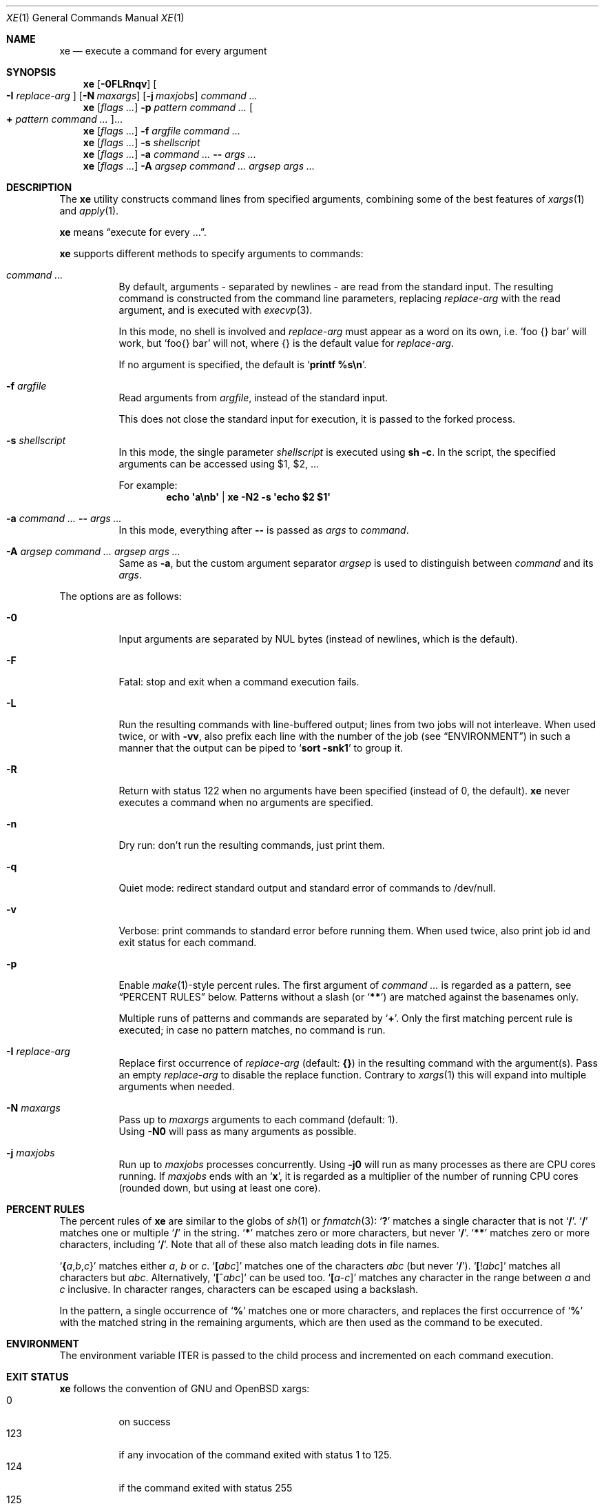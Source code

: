 .Dd November 3, 2017
.Dt XE 1
.Os
.Sh NAME
.Nm xe
.Nd execute a command for every argument
.Sh SYNOPSIS
.Nm
.Op Fl 0FLRnqv
.Oo Fl I Ar replace-arg Oc
.Op Fl N Ar maxargs
.Op Fl j Ar maxjobs
.Ar command\ ...
.Nm
.Op Ar flags\ ...
.Fl p Ar pattern Ar command\ ...
.Oo Cm \&+ Ar pattern Ar command\ ... Oc Ns ...
.Nm
.Op Ar flags\ ...
.Fl f Ar argfile Ar command\ ...
.Nm
.Op Ar flags\ ...
.Fl s Ar shellscript
.Nm
.Op Ar flags\ ...
.Fl a Ar command\ ... Cm -- Ar args\ ...
.Nm
.Op Ar flags\ ...
.Fl A Ar argsep Ar command\ ... Ar argsep Ar args\ ...
.Sh DESCRIPTION
The
.Nm
utility constructs command lines from specified arguments,
combining some of the best features of
.Xr xargs 1
and
.Xr apply 1 .
.Pp
.Nm
means
.Dq execute for every ... .
.Pp
.Nm
supports different methods to specify arguments to commands:
.Bl -tag -width Ds
.It Ar command\ ...
By default, arguments - separated by newlines -
are read from the standard input.
The resulting command is constructed from the command line parameters,
replacing
.Ar replace-arg
with the read argument, and is executed with
.Xr execvp 3 .
.Pp
In this mode, no shell is involved and
.Ar replace-arg
must appear as a word on its own, i.e.
.Sq foo {} bar
will work, but
.Sq foo{} bar
will not, where {} is the default value for
.Ar replace-arg .
.Pp
If no argument is specified, the default is
.Sq Ic printf %s\en .
.It Fl f Ar argfile
Read arguments from
.Ar argfile ,
instead of the standard input.
.Pp
This does not close the standard input for execution,
it is passed to the forked process.
.It Fl s Ar shellscript
In this mode, the single parameter
.Ar shellscript
is executed using
.Ic sh -c .
In the script, the specified arguments can be accessed using $1, $2, ...
.Pp
For example:
.Dl echo \(aqa\enb\(aq | xe -N2 \-s \(aqecho $2 $1\(aq
.It Fl a Ar command\ ... Cm -- Ar args\ ...
In this mode, everything after
.Cm --
is passed as
.Ar args
to
.Ar command .
.It Fl A Ar argsep Ar command\ ... Ar argsep Ar args\ ...
Same as
.Fl a ,
but the custom argument separator
.Ar argsep
is used to distinguish between
.Ar command
and its
.Ar args .
.El
.Pp
The options are as follows:
.Bl -tag -width Ds
.It Fl 0
Input arguments are separated by NUL bytes (instead of newlines, which
is the default).
.It Fl F
Fatal:
stop and exit when a command execution fails.
.It Fl L
Run the resulting commands with line-buffered output;
lines from two jobs will not interleave.
When used twice,
or with
.Fl vv ,
also prefix each line with the number of the job
(see
.Sx ENVIRONMENT )
in such a manner that the output can be piped to
.Sq Li sort -snk1
to group it.
.It Fl R
Return with status 122 when no arguments have been specified
(instead of 0, the default).
.Nm
never executes a command when no arguments are specified.
.It Fl n
Dry run: don't run the resulting commands, just print them.
.It Fl q
Quiet mode:
redirect standard output and standard error of commands to /dev/null.
.It Fl v
Verbose: print commands to standard error before running them.
When used twice, also print job id and exit status for each command.
.It Fl p
Enable
.Xr make 1 Ns \&- Ns
style percent rules.
The first argument of
.Ar command\ ...
is regarded as a pattern,
see
.Sx PERCENT RULES
below.
Patterns without a slash (or
.Sq Li \&*\&* )
are matched against the basenames only.
.Pp
Multiple runs of patterns and commands are separated by
.Sq Li \&+ .
Only the first matching percent rule is executed;
in case no pattern matches, no command is run.
.It Fl I Ar replace-arg
Replace first occurrence of
.Ar replace-arg
(default:
.Cm {} )
in the resulting command with the argument(s).
Pass an empty
.Ar replace-arg
to disable the replace function.
Contrary to
.Xr xargs 1
this will expand into multiple arguments when needed.
.It Fl N Ar maxargs
Pass up to
.Ar maxargs
arguments to each command (default: 1).
.br
Using
.Fl N0
will pass as many arguments as possible.
.It Fl j Ar maxjobs
Run up to
.Ar maxjobs
processes concurrently.
Using
.Fl j0
will run as many processes as there are CPU cores running.
If
.Ar maxjobs
ends with an
.Sq Ic x ,
it is regarded as a multiplier of the number of running CPU cores
(rounded down, but using at least one core).
.El
.Sh PERCENT RULES
The percent rules of
.Nm
are similar to the globs
of
.Xr sh 1
or
.Xr fnmatch 3 :
.Sq Li \&?
matches a single character that is not
.Sq Li \&/ .
.Sq Li \&/
matches one or multiple
.Sq Li \&/
in the string.
.Sq Li \&*
matches zero or more characters, but never
.Sq Li \&/ .
.Sq Li \&*\&*
matches zero or more characters, including
.Sq Li \&/ .
Note that all of these also match leading dots in file names.
.Pp
.Sq Li \&{ Ns Va a Ns \&, Ns Va b Ns \&, Ns Va c Ns \&}
matches either
.Va a , b
or
.Va c .
.Sq Li \&[ Ns Va abc Ns \&]
matches one of the characters
.Va abc
(but never
.Sq Li \&/ ) .
.Sq Li \&[ Ns \&! Ns Va abc Ns \&]
matches all characters but
.Va abc .
Alternatively,
.Sq Li \&[ Ns \&^ Ns Va abc Ns \&]
can be used too.
.Sq Li \&[ Ns Va a Ns \&- Ns Va c Ns \&]
matches any character in the range between
.Va a
and
.Va c
inclusive.
In character ranges, characters can be escaped using a backslash.
.Pp
In the pattern, a single occurrence of
.Sq Li \&%
matches one or more characters,
and replaces the first occurrence of
.Sq Li \&%
with the matched string in the remaining arguments,
which are then used as the command to be executed.
.Sh ENVIRONMENT
The environment variable
.Ev ITER
is passed to the child process and incremented on each command execution.
.Sh EXIT STATUS
.Nm
follows the convention of GNU and OpenBSD xargs:
.Bl -tag -compact -width Ds
.It 0
on success
.It 123
if any invocation of the command exited with status 1 to 125.
.It 124
if the command exited with status 255
.It 125
if the command was killed by a signal
.It 126
if the command cannot be run
.It 127
if the command was not found
.It 1
if some other error occurred
.El
.Pp
Additionally, 122 is returned when
.Fl R
was passed and the command was never executed.
.Sh EXAMPLES
Compress all .c files in the current directory, using all CPU cores:
.Dl xe -a -j0 gzip -- *.c
Remove all empty files, using
.Xr lr 1 :
.Dl lr -U -t 'size == 0' | xe -N0 rm
Convert .mp3 to .ogg, using all CPU cores:
.Dl xe -a -j0 -s 'ffmpeg -i \&"${1}\&" \&"${1%.mp3}.ogg\&"' -- *.mp3
Same, using percent rules:
.Dl xe -a -j0 -p %.mp3 ffmpeg -i %.mp3 %.ogg -- *.mp3
Similar, but hiding output of ffmpeg, instead showing spawned jobs:
.Dl xe -ap -j0 -vvq '%.{m4a,ogg,opus}' ffmpeg -y -i {} out/%.mp3 -- *
.Sh SEE ALSO
.Xr apply 1 ,
.Xr parallel 1 ,
.Xr xapply 1 ,
.Xr xargs 1
.Sh AUTHORS
.An Leah Neukirchen Aq Mt leah@vuxu.org
.Sh LICENSE
.Nm
is in the public domain.
.Pp
To the extent possible under law,
the creator of this work
has waived all copyright and related or
neighboring rights to this work.
.Pp
.Lk http://creativecommons.org/publicdomain/zero/1.0/
